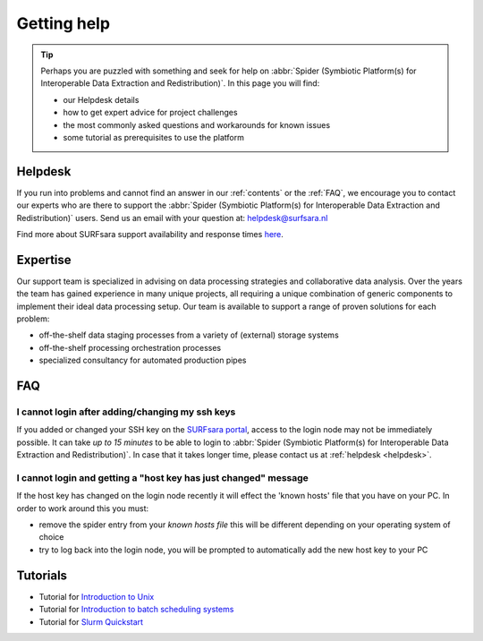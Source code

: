 ************
Getting help
************

.. Tip:: Perhaps you are puzzled with something and seek for help on :abbr:`Spider (Symbiotic Platform(s) for Interoperable Data Extraction and Redistribution)`. In this page you will find:

     * our Helpdesk details
     * how to get expert advice for project challenges
     * the most commonly asked questions and workarounds for known issues
     * some tutorial as prerequisites to use the platform


.. _helpdesk:

========
Helpdesk
========

If you run into problems and cannot find an answer in our :ref:`contents` or the
:ref:`FAQ`, we encourage you to contact our experts who are there to support
the :abbr:`Spider (Symbiotic Platform(s) for Interoperable Data
Extraction and Redistribution)` users. Send us an email with your question at:
helpdesk@surfsara.nl

Find more about SURFsara support availability and response times `here`_.


.. _expertise:

=========
Expertise
=========

Our support team is specialized in advising on data processing strategies and
collaborative data analysis. Over the years the team has gained experience in
many unique projects, all requiring a unique combination of generic components
to implement their ideal data processing setup. Our team is available to support
a range of proven solutions for each problem:

* off-the-shelf data staging processes from a variety of (external) storage systems
* off-the-shelf processing orchestration processes
* specialized consultancy for automated production pipes


.. _FAQ:

===
FAQ
===

I cannot login after adding/changing my ssh keys
================================================

If you added or changed your SSH key on the `SURFsara portal <https://portal.surfsara.nl/>`_, access to the login node
may not be immediately possible. It can take *up to 15 minutes* to be able to login
to :abbr:`Spider (Symbiotic Platform(s) for Interoperable Data
Extraction and Redistribution)`. In case that it takes longer time, please contact us at :ref:`helpdesk <helpdesk>`.
 
I cannot login and getting a "host key has just changed" message
================================================

If the host key has changed on the login node recently it will effect the 'known hosts' file that you
have on your PC. In order to work around this you must:

* remove the spider entry from your `known hosts file` this will be different depending on your operating system of choice
* try to log back into the login node, you will be prompted to automatically add the new host key to your PC


.. _tutorials:

=========
Tutorials
=========

* Tutorial for `Introduction to Unix`_
* Tutorial for `Introduction to batch scheduling systems`_
* Tutorial for `Slurm Quickstart`_

.. seealso:: Still need help? Contact :ref:`our helpdesk <helpdesk>`

.. Links:

.. _`Here`: https://www.surf.nl/en/purchasing-platforms-from-surfsara/helpdesk-surfsara-platforms
.. _`Introduction to Unix`: https://swcarpentry.github.io/shell-novice/
.. _`Introduction to batch scheduling systems`: https://psteinb.github.io/hpc-in-a-day/
.. _`Slurm Quickstart`: https://slurm.schedmd.com/quickstart.html
